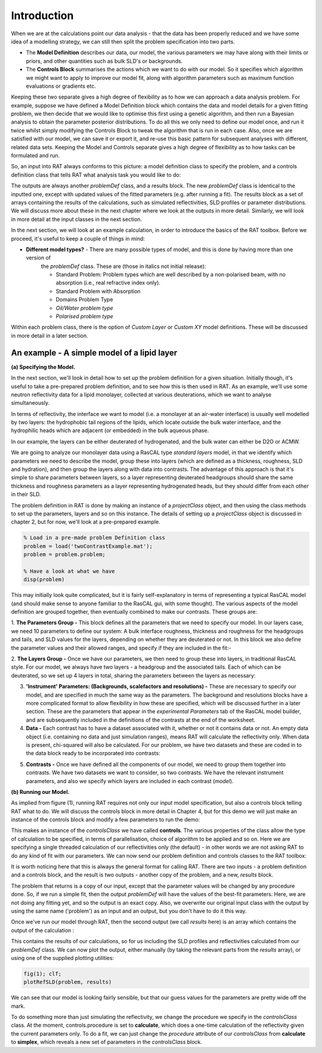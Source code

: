 .. _chapter1:


Introduction
............

When we are at the calculations point our data analysis - that the data has been properly reduced and we have some idea of a
modelling strategy, we can still then split the problem specification into two parts.

* The **Model Definition** describes our data, our model, the various parameters we may have along with their limits or priors,
  and other quantities such as bulk SLD's or backgrounds.

* The **Controls Block** summarises the actions which we want to do with our model. So it specifies which algorithm we
  might want to apply to improve our model fit, along with algorithm parameters such as maximum function evaluations or gradients etc.

Keeping these two separate gives a high degree of flexibility as to how we can approach a data analysis problem. For example,
suppose we have defined a Model Definition block which contains the data and model details for a given fitting problem, we
then decide that we would like to optimise this first using a genetic algorithm, and then run a Bayesian analysis to
obtain the parameter posterior distributions. To do all this we only need to define our model once, and run it twice
whilst simply modifying the Controls Block to tweak the algorithm that is run in each case. Also, once we are satisfied with
our model, we can save it or export it, and re-use this basic pattern for subsequent analyses with different,
related data sets. Keeping the Model and Controls separate gives a high degree of flexibility as to how tasks can be
formulated and run.

So, an input into RAT always conforms to this picture: a model definition class to specify the problem, and a controls definition class that tells RAT what analysis task you would like to do:

.. image:: images/userManual/chapter1/ratInput.png
    :alt: RAT input model

The outputs are always another *problemDef* class, and a results block. The new *problemDef* class is identical to the inputted one, except with updated values of the fitted parameters (e.g. after running a fit). The results block as a set of arrays containing the results of the calculations, such as simulated reflectivities, SLD profiles or parameter distributions. We will discuss more about these in the next chapter where we look at the outputs in more detail. Similarly, we will look in more detail at the input classes in the next section.

In the next section, we will look at an example calculation, in order to introduce the basics of the RAT toolbox. Before we proceed, it's useful to keep a couple of things in mind:


* **Different model types?** - There are many possible types of model, and this is done by having more than one version of
    the *problemDef* class. These are (those in italics not initial release):

    * Standard Problem: Problem types which are well described by a non-polarised beam, with no absorption (i.e., real refractive index only). 
    * Standard Problem with Absorption
    * Domains Problem Type
    * *Oil/Water problem type*
    * *Polarised problem type*

Within each problem class, there is the option of *Custom Layer* or *Custom XY* model definitions. These will be discussed in
more detail in a later section.

An example - A simple model of a lipid layer
============================================

**(a) Specifying the Model.**

In the next section, we'll look in detail how to set up the problem definition for a given situation. Initially though, it's
useful to take a pre-prepared problem definition, and to see how this is then used in RAT. As an example, we'll use some
neutron reflectivity data for a lipid monolayer, collected at various deuterations, which we want to analyse simultaneously.

In terms of reflectivity, the interface we want to model (i.e. a monolayer at an air-water interface) is usually well modelled
by two layers: the hydrophobic tail regions of the lipids, which locate outside the bulk water interface, and the hydrophilic
heads which are adjacent (or embedded) in the bulk aqueous phase.

In our example, the layers can be either deuterated of hydrogenated, and the bulk water can either be D2O or ACMW.

.. image:: images/userManual/chapter1/lipidMonolayer.png
    :width: 300
    :alt: The lipid monolayer example

We are going to analyze our monolayer data using a RasCAL type *standard layers* model, in that we identify which parameters we
need to describe the model, group these into layers (which are defined as a thickness, roughness, SLD and hydration), and then
group the layers along with data into contrasts. The advantage of this approach is that it's simple to share parameters between
layers, so a layer representing deuterated headgroups should share the same thickness and roughness parameters as a
layer representing hydrogenated heads, but they should differ from each other in their SLD.

The problem definition in RAT is done by making an instance of a *projectClass* object, and then using the class methods to
set up the parameters, layers and so on this instance. The details of setting up a *projectClass* object is
discussed in chapter 2, but for now, we'll look at a pre-prepared example.

.. code:: MATLAB

    % Load in a pre-made problem Definition class
    problem = load('twoContrastExample.mat');
    problem = problem.problem;

    % Have a look at what we have
    disp(problem)


.. image:: images/userManual/chapter1/lipidModel-1.png
    :alt: The lipid monolayer model output display (first half)
.. image:: images/userManual/chapter1/lipidModel-2.png
    :alt: The lipid monolayer model output display (second half)

This may initially look quite complicated, but it is fairly self-explanatory in terms of representing a typical RasCAL
model (and should make sense to anyone familiar to the RasCAL gui, with some thought). The various aspects of the model
definition are grouped together, then eventually combined to make our contrasts. These groups are:

1. **The Parameters Group -** This block defines all the parameters that we need to specify our model. In our layers case, we
need 10 parameters to define our system: A bulk interface roughness, thickness and roughness for the headgroups and tails, and
SLD values for the layers, depending on whether they are deuterated or not. In this block we also define the parameter values
and their allowed ranges, and specify if they are included in the fit:-

.. image:: images/userManual/chapter1/parameterGroup.png
    :width: 400
    :alt: The parameter group

2. **The Layers Group -** Once we have our parameters, we then need to group these into layers, in traditional RasCAL style.
For our model, we always have two layers - a headgroup and the associated tails. Each of which can be deuterated, so we set up
4 layers in total, sharing the parameters between the layers as necessary:

.. image:: images/userManual/chapter1/layersGroup.png
    :alt: The layers group

3. **'Instrument' Parameters: (Backgrounds, scalefactors and resolutions) -** These are necessary to specify our model, and are specified in much the same way as the parameters. The background and resolutions blocks have a more complicated format to allow flexibility in how these are specified, which will be discussed further in a later section. These are the parameters that appear in the *experimental Parameters* tab of the RasCAL model builder, and are subsequently included in the definitions of the contrasts at the end of the worksheet.

4. **Data -** Each contrast has to have a dataset associated with it, whether or not it contains data or not. An empty data object (i.e. containing no data and just simulation ranges), means RAT will calculate the reflectivity only. When data is present, chi-squared will also be calculated. For our problem, we have two datasets and these are coded in to the data block ready to be incorporated into contrasts:

.. image:: images/userManual/chapter1/dataGroup.png
    :alt: The data group

5. **Contrasts -** Once we have defined all the components of our model, we need to group them together into contrasts. We have two datasets we want to consider, so two contrasts. We have the relevant instrument parameters, and also we specify which layers are included in each contrast (*model*). 

.. image:: images/userManual/chapter1/contrastGroup.png
    :alt: The contrast group

**(b) Running our Model.**

As implied from figure (1), running RAT requires not only our input model specification, but also a controls block telling RAT what to do. We will discuss the controls block in more detail in Chapter 4, but for this demo we will just make an instance of the controls block and modify a few parameters to run the demo:

.. image:: images/userManual/chapter1/controlsClass.png
    :width: 400
    :alt: Control class

This makes an instance of the *controlsClass* we have called **controls**. The various properties of the class allow the type of calculation to be specified, in terms of parallelisation, choice of algorithm to be applied and so on. Here we are specifying a single threaded calculation of our reflectivities only (the default) - in other words we are not asking RAT to do any kind of fit with our parameters. We can now send our problem definition and controls classes to the RAT toolbox:

.. image:: images/userManual/chapter1/ratRun.png
    :alt: RAT run

It is worth noticing here that this is always the general format for calling RAT. There are two inputs - a problem definition and a controls block, and the result is two outputs - another copy of the problem, and a new, *results* block. 

The problem that returns is a copy of our input, except that the parameter values will be changed by any procedure done. So, if we run a simple fit, then the output *problemDef* will have the values of the best-fit parameters. Here, we are not doing any fitting yet, and so the output is an exact copy. Also, we overwrite our original input class with the output by using the same name ('problem') as an input and an output, but you don’t have to do it this way.

Once we've run our model through RAT, then the second output (we call *results* here) is an array which contains the output of the calculation :

.. image:: images/userManual/chapter1/dispResults.png
    :alt: disp(results)

This contains the results of our calculations, so for us including the SLD profiles and reflectivities calculated from our *problemDef* class. We can now plot the output, either manually (by taking the relevant parts from the *results* array), or using one of the supplied plotting utilities:

.. code:: MATLAB

    fig(1); clf;
    plotRefSLD(problem, results)

.. image:: images/userManual/chapter1/plots.png
    :alt: reflectivity and SLD plots

We can see that our model is looking fairly sensible, but that our guess values for the parameters are pretty wide off the mark.

To do something more than just simulating the reflectivity, we change the procedure we specify in the *controlsClass* class. At the moment, controls.procedure is set to **calculate**, which does a one-time calculation of the reflectivity given the current parameters only. To do a fit, we can just change the *procedure* attribute of our *controlsClass* from **calculate** to **simplex**, which reveals a new set of parameters in the *controlsClass* block.
